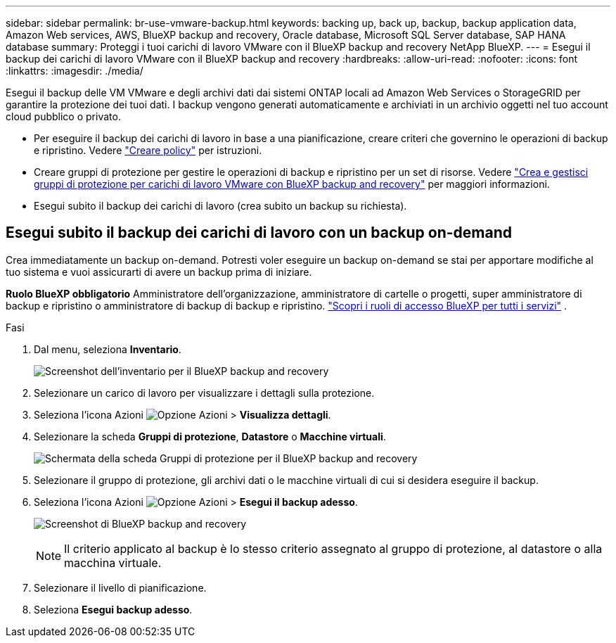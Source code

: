 ---
sidebar: sidebar 
permalink: br-use-vmware-backup.html 
keywords: backing up, back up, backup, backup application data, Amazon Web services, AWS, BlueXP backup and recovery, Oracle database, Microsoft SQL Server database, SAP HANA database 
summary: Proteggi i tuoi carichi di lavoro VMware con il BlueXP backup and recovery NetApp BlueXP. 
---
= Esegui il backup dei carichi di lavoro VMware con il BlueXP backup and recovery
:hardbreaks:
:allow-uri-read: 
:nofooter: 
:icons: font
:linkattrs: 
:imagesdir: ./media/


[role="lead"]
Esegui il backup delle VM VMware e degli archivi dati dai sistemi ONTAP locali ad Amazon Web Services o StorageGRID per garantire la protezione dei tuoi dati.  I backup vengono generati automaticamente e archiviati in un archivio oggetti nel tuo account cloud pubblico o privato.

* Per eseguire il backup dei carichi di lavoro in base a una pianificazione, creare criteri che governino le operazioni di backup e ripristino. Vedere link:br-use-policies-create.html["Creare policy"] per istruzioni.
* Creare gruppi di protezione per gestire le operazioni di backup e ripristino per un set di risorse. Vedere link:br-use-vmware-protection-groups.html["Crea e gestisci gruppi di protezione per carichi di lavoro VMware con BlueXP backup and recovery"] per maggiori informazioni.
* Esegui subito il backup dei carichi di lavoro (crea subito un backup su richiesta).




== Esegui subito il backup dei carichi di lavoro con un backup on-demand

Crea immediatamente un backup on-demand. Potresti voler eseguire un backup on-demand se stai per apportare modifiche al tuo sistema e vuoi assicurarti di avere un backup prima di iniziare.

*Ruolo BlueXP obbligatorio* Amministratore dell'organizzazione, amministratore di cartelle o progetti, super amministratore di backup e ripristino o amministratore di backup di backup e ripristino.  https://docs.netapp.com/us-en/bluexp-setup-admin/reference-iam-predefined-roles.html["Scopri i ruoli di accesso BlueXP per tutti i servizi"^] .

.Fasi
. Dal menu, seleziona *Inventario*.
+
image:screen-vm-inventory-managed.png["Screenshot dell'inventario per il BlueXP backup and recovery"]

. Selezionare un carico di lavoro per visualizzare i dettagli sulla protezione.
. Seleziona l'icona Azioni image:../media/icon-action.png["Opzione Azioni"] > *Visualizza dettagli*.
. Selezionare la scheda *Gruppi di protezione*, *Datastore* o *Macchine virtuali*.
+
image:screen-vm-inventory-protection-groups.png["Schermata della scheda Gruppi di protezione per il BlueXP backup and recovery"]

. Selezionare il gruppo di protezione, gli archivi dati o le macchine virtuali di cui si desidera eseguire il backup.
. Seleziona l'icona Azioni image:../media/icon-action.png["Opzione Azioni"] > *Esegui il backup adesso*.
+
image:screen-vm-inventory-backup-now.png["Screenshot di BlueXP backup and recovery"]

+

NOTE: Il criterio applicato al backup è lo stesso criterio assegnato al gruppo di protezione, al datastore o alla macchina virtuale.

. Selezionare il livello di pianificazione.
. Seleziona *Esegui backup adesso*.

